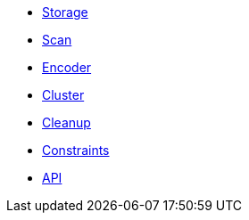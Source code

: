 * xref:explanations/storage.adoc[Storage]
* xref:explanations/scan.adoc[Scan]
* xref:explanations/encoder.adoc[Encoder]
* xref:explanations/cluster.adoc[Cluster]
* xref:explanations/cleanup.adoc[Cleanup]
* xref:explanations/constraints.adoc[Constraints]
* xref:explanations/api.adoc[API]
